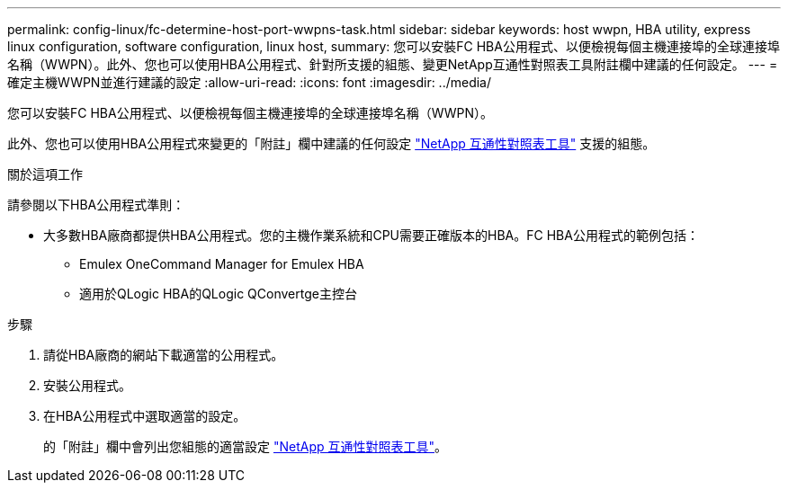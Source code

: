 ---
permalink: config-linux/fc-determine-host-port-wwpns-task.html 
sidebar: sidebar 
keywords: host wwpn, HBA utility, express linux configuration, software configuration, linux host, 
summary: 您可以安裝FC HBA公用程式、以便檢視每個主機連接埠的全球連接埠名稱（WWPN）。此外、您也可以使用HBA公用程式、針對所支援的組態、變更NetApp互通性對照表工具附註欄中建議的任何設定。 
---
= 確定主機WWPN並進行建議的設定
:allow-uri-read: 
:icons: font
:imagesdir: ../media/


[role="lead"]
您可以安裝FC HBA公用程式、以便檢視每個主機連接埠的全球連接埠名稱（WWPN）。

此外、您也可以使用HBA公用程式來變更的「附註」欄中建議的任何設定 https://mysupport.netapp.com/matrix["NetApp 互通性對照表工具"^] 支援的組態。

.關於這項工作
請參閱以下HBA公用程式準則：

* 大多數HBA廠商都提供HBA公用程式。您的主機作業系統和CPU需要正確版本的HBA。FC HBA公用程式的範例包括：
+
** Emulex OneCommand Manager for Emulex HBA
** 適用於QLogic HBA的QLogic QConvertge主控台




.步驟
. 請從HBA廠商的網站下載適當的公用程式。
. 安裝公用程式。
. 在HBA公用程式中選取適當的設定。
+
的「附註」欄中會列出您組態的適當設定 https://mysupport.netapp.com/matrix["NetApp 互通性對照表工具"^]。


